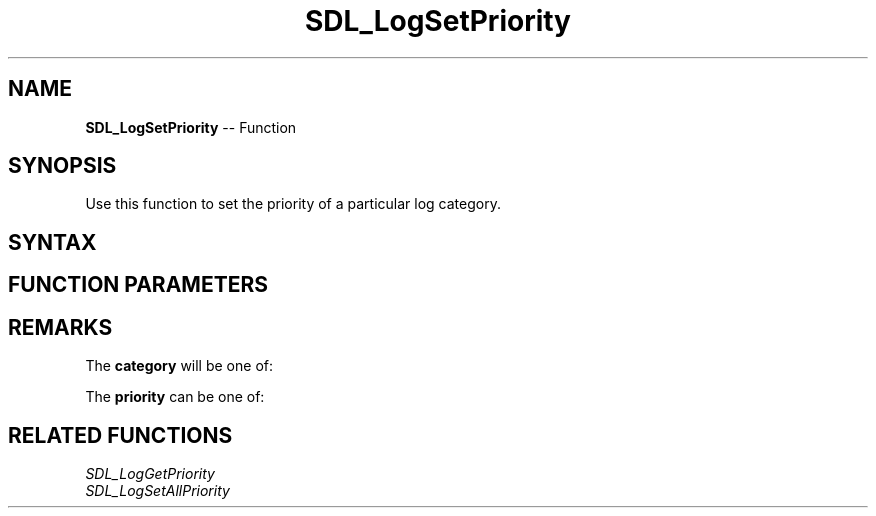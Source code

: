 .TH SDL_LogSetPriority 3 "2018.10.07" "https://github.com/haxpor/sdl2-manpage" "SDL2"
.SH NAME
\fBSDL_LogSetPriority\fR -- Function

.SH SYNOPSIS
Use this function to set the priority of a particular log category.

.SH SYNTAX
.TS
tab(:) allbox;
a.
T{
.nf
void SDL_LogSetPriority(int               category,
                        SDL_LogPriority   priority)
.fi
T}
.TE

.SH FUNCTION PARAMETERS
.TS
tab(:) allbox;
ab l.
category:T{
the category to assign a priority to; see \fIRemarks\fR for details
T}
priority:T{
the \fBSDL_LogPriority\fR to assign; see \fIRemarks\fR for details
T}
.TE

.SH REMARKS
The \fBcategory\fR will be one of:

.TS
tab(:) allbox;
ab a.
SDL_LOG_CATEGORY_APPLICATION:T{
application log
T}
SDL_LOG_CATEGORY_ERROR:T{
error log
T}
SDL_LOG_CATEGORY_ASSERT:T{
assert log
T}
SDL_LOG_CATEGORY_SYSTEM:T{
system log
T}
SDL_LOG_CATEGORY_AUDIO:T{
audio log
T}
SDL_LOG_CATEGORY_VIDEO:T{
video log
T}
SDL_LOG_CATEGORY_RENDER:T{
render log
T}
SDL_LOG_CATEGORY_INPUT:T{
input log
T}
SDL_LOG_CATEGORY_TEST:T{
test log
T}
SDL_LOG_CATEGORY_RESERVED#:T{
# = 1-10; reserved for future SDL library use
T}
SDL_LOG_CATEGORY_CUSTOM:T{
reserved for application use; see \fIRemarks\fR(\fIhttps://wiki.libsdl.org/SDL_LOG_CATEGORY#Remarks\fR) for details
T}
.TE

The \fBpriority\fR can be one of:

.TS
tab(:) allbox;
ab a.
SDL_LOG_PRIORITY_VERBOSE:
SDL_LOG_PRIORITY_DEBUG:
SDL_LOG_PRIORITY_INFO:
SDL_LOG_PRIORITY_WARN:
SDL_LOG_PRIORITY_ERROR:
SDL_LOG_PRIORITY_CRITICAL:
SDL_NUM_LOG_PRIORITIES:(internal use)
.TE

.SH RELATED FUNCTIONS
\fISDL_LogGetPriority\fR
.br
\fISDL_LogSetAllPriority\fR
